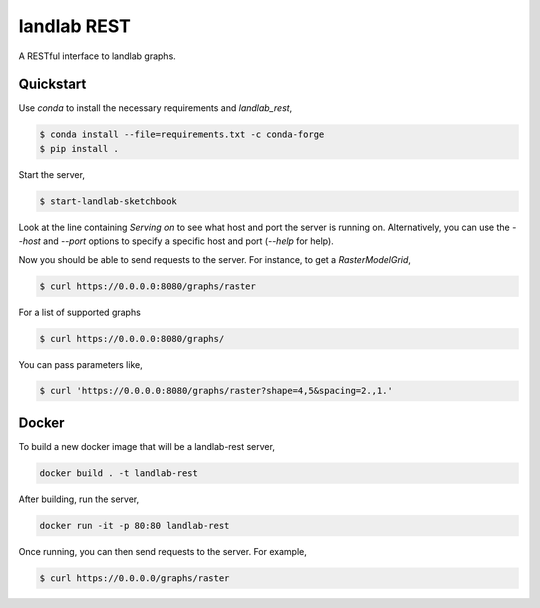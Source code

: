 ============
landlab REST
============

A RESTful interface to landlab graphs.


----------
Quickstart
----------

Use `conda` to install the necessary requirements and `landlab_rest`,

.. code::

    $ conda install --file=requirements.txt -c conda-forge
    $ pip install .

Start the server,

.. code::

    $ start-landlab-sketchbook

Look at the line containing `Serving on` to see what host and port the
server is running on. Alternatively, you can use the `--host` and `--port`
options to specify a specific host and port (`--help` for help).

Now you should be able to send requests to the server. For instance,
to get a `RasterModelGrid`,

.. code::

    $ curl https://0.0.0.0:8080/graphs/raster

For a list of supported graphs

.. code::

    $ curl https://0.0.0.0:8080/graphs/

You can pass parameters like,

.. code::

    $ curl 'https://0.0.0.0:8080/graphs/raster?shape=4,5&spacing=2.,1.'


------
Docker
------

To build a new docker image that will be a landlab-rest server,

.. code::

    docker build . -t landlab-rest


After building, run the server,

.. code::

    docker run -it -p 80:80 landlab-rest

Once running, you can then send requests to the server. For example,

.. code::

    $ curl https://0.0.0.0/graphs/raster
